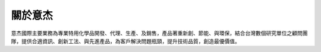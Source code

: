 
.. _h174fb648377959437b5c1f697c1c40:

關於意杰
########

意杰國際主要業務為專業特用化學品開發、代理、生產、及銷售，產品著重新創、節能、與環保，結合台灣數個研究單位之顧問團隊，提供合適資訊、創新工法、與先進產品，為客戶解決問題瓶頸，提升技術品質，創造最優價值。


.. bottom of content
